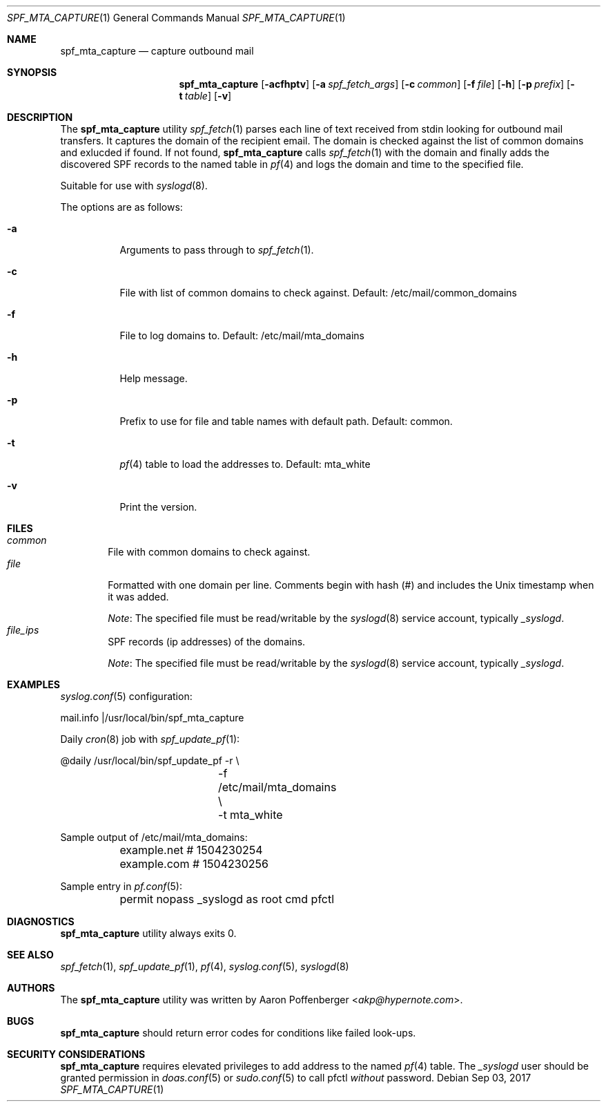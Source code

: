 .\" Copyright (c) 2017 Aaron Poffenberger <akp@hypernote.com>
.\"
.\" Permission to use, copy, modify, and distribute this software for any
.\" purpose with or without fee is hereby granted, provided that the above
.\" copyright notice and this permission notice appear in all copies.
.\"
.\" THE SOFTWARE IS PROVIDED "AS IS" AND THE AUTHOR DISCLAIMS ALL WARRANTIES
.\" WITH REGARD TO THIS SOFTWARE INCLUDING ALL IMPLIED WARRANTIES OF
.\" MERCHANTABILITY AND FITNESS. IN NO EVENT SHALL THE AUTHOR BE LIABLE FOR
.\" ANY SPECIAL, DIRECT, INDIRECT, OR CONSEQUENTIAL DAMAGES OR ANY DAMAGES
.\" WHATSOEVER RESULTING FROM LOSS OF USE, DATA OR PROFITS, WHETHER IN AN
.\" ACTION OF CONTRACT, NEGLIGENCE OR OTHER TORTIOUS ACTION, ARISING OUT OF
.\" OR IN CONNECTION WITH THE USE OR PERFORMANCE OF THIS SOFTWARE.
.\"
.Dd $Mdocdate: Sep 03 2017 $
.Dt SPF_MTA_CAPTURE 1
.Os
.Sh NAME
.Nm spf_mta_capture
.Nd capture outbound mail
.Sh SYNOPSIS
.Nm spf_mta_capture
.Op Fl acfhptv
.Op Fl a Ar spf_fetch_args
.Op Fl c Ar common
.Op Fl f Ar file
.Op Fl h
.Op Fl p Ar prefix
.Op Fl t Ar table
.Op Fl v
.Sh DESCRIPTION
The
.Nm
utility
.Xr spf_fetch 1
parses each line of text received from stdin looking for outbound mail
transfers.
It captures the domain of the recipient email.
The domain is checked against the list of common domains and exlucded
if found.
If not found,
.Nm
calls
.Xr spf_fetch 1
with the domain and finally adds the discovered SPF records to the
named table in
.Xr pf 4
and logs the domain and time to the specified file.
.Pp
Suitable for use with
.Xr syslogd 8 .
.Pp
The options are as follows:
.Bl -tag -width Ds
.It Fl a
Arguments to pass through to
.Xr spf_fetch 1 .
.It Fl c
File with list of common domains to check against.
Default: /etc/mail/common_domains
.It Fl f
File to log domains to.
Default: /etc/mail/mta_domains
.It Fl h
Help message.
.It Fl p
Prefix to use for file and table names with default path.
Default: common.
.It Fl t
.Xr pf 4
table to load the addresses to.
Default: mta_white
.It Fl v
Print the version.
.El
.Sh FILES
.Bl -tag -width "file" -compact
.It Pa common
File with common domains to check against.
.It Pa file
Formatted with one domain per line.
Comments begin with hash (#) and includes the Unix timestamp when it
was added.
.Pp
.Em Note :
The specified file must be read/writable by the
.Xr syslogd 8
service account, typically
.Em _syslogd .
.It Pa file_ips
SPF records (ip addresses) of the domains.
.Pp
.Em Note :
The specified file must be read/writable by the
.Xr syslogd 8
service account, typically
.Em _syslogd .
.El
.Sh EXAMPLES
.Xr syslog.conf 5
configuration:
.Bd -literal
	mail.info	|/usr/local/bin/spf_mta_capture
.Ed
.Pp
Daily
.Xr cron 8
job with
.Xr spf_update_pf 1 :
.Bd -literal
	@daily		/usr/local/bin/spf_update_pf -r \\
			    -f /etc/mail/mta_domains \\
			    -t mta_white
.Ed
.Pp
Sample output of /etc/mail/mta_domains:
.Bd -literal
	example.net    # 1504230254
	example.com    # 1504230256
.Ed
.Pp
Sample entry in
.Xr pf.conf 5 :
.Bd -literal
	permit nopass _syslogd as root cmd pfctl
.Ed
.Sh DIAGNOSTICS
.Nm
utility always exits 0.
.Sh SEE ALSO
.Xr spf_fetch 1 ,
.Xr spf_update_pf 1 ,
.Xr pf 4 ,
.Xr syslog.conf 5 ,
.Xr syslogd 8
.Sh AUTHORS
.An -nosplit
The
.Nm
utility was written by
.An Aaron Poffenberger Aq Mt akp@hypernote.com .
.Sh BUGS
.Nm
should return error codes for conditions like failed look-ups.
.Sh SECURITY CONSIDERATIONS
.Nm
requires elevated privileges to add address to the named
.Xr pf 4
table.
The
.Em _syslogd
user should be granted permission in
.Xr doas.conf 5
or
.Xr sudo.conf 5
to call pfctl
.Em without
password.
